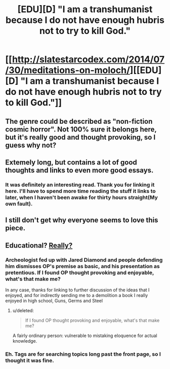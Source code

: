 #+TITLE: [EDU][D] "I am a transhumanist because I do not have enough hubris not to try to kill God."

* [[http://slatestarcodex.com/2014/07/30/meditations-on-moloch/][[EDU][D] "I am a transhumanist because I do not have enough hubris not to try to kill God."]]
:PROPERTIES:
:Author: AmeteurOpinions
:Score: 25
:DateUnix: 1420587180.0
:DateShort: 2015-Jan-07
:END:

** The genre could be described as "non-fiction cosmic horror". Not 100% sure it belongs here, but it's really good and thought provoking, so I guess why not?
:PROPERTIES:
:Score: 7
:DateUnix: 1420622438.0
:DateShort: 2015-Jan-07
:END:


** Extemely long, but contains a lot of good thoughts and links to even more good essays.
:PROPERTIES:
:Author: AmeteurOpinions
:Score: 7
:DateUnix: 1420587470.0
:DateShort: 2015-Jan-07
:END:

*** It was definitely an interesting read. Thank you for linking it here. I'll have to spend more time reading the stuff it links to later, when I haven't been awake for thirty hours straight(My own fault).
:PROPERTIES:
:Author: Pakars
:Score: 2
:DateUnix: 1420598789.0
:DateShort: 2015-Jan-07
:END:


** I still don't get why everyone seems to love this piece.
:PROPERTIES:
:Score: 1
:DateUnix: 1420791015.0
:DateShort: 2015-Jan-09
:END:


** Educational? [[http://www.reddit.com/r/Lovecraft/comments/2cd5t4/meditations_on_moloch_a_remarkably_lovecraftian/cjf53ka][Really?]]
:PROPERTIES:
:Score: 0
:DateUnix: 1420636518.0
:DateShort: 2015-Jan-07
:END:

*** Archeologist fed up with Jared Diamond and people defending him dismisses OP's premise as basic, and his presentation as pretentious. If I found OP thought provoking and enjoyable, what's that make me?

In any case, thanks for linking to further discussion of the ideas that I enjoyed, and for indirectly sending me to a demolition a book I really enjoyed in high school, Guns, Germs and Steel
:PROPERTIES:
:Author: UPBOAT_FORTRESS_2
:Score: 3
:DateUnix: 1420760325.0
:DateShort: 2015-Jan-09
:END:

**** u/deleted:
#+begin_quote
  If I found OP thought provoking and enjoyable, what's that make me?
#+end_quote

A fairly ordinary person: vulnerable to mistaking eloquence for actual knowledge.
:PROPERTIES:
:Score: -1
:DateUnix: 1420800616.0
:DateShort: 2015-Jan-09
:END:


*** Eh. Tags are for searching topics long past the front page, so I thought it was fine.
:PROPERTIES:
:Author: AmeteurOpinions
:Score: 1
:DateUnix: 1420642692.0
:DateShort: 2015-Jan-07
:END:
